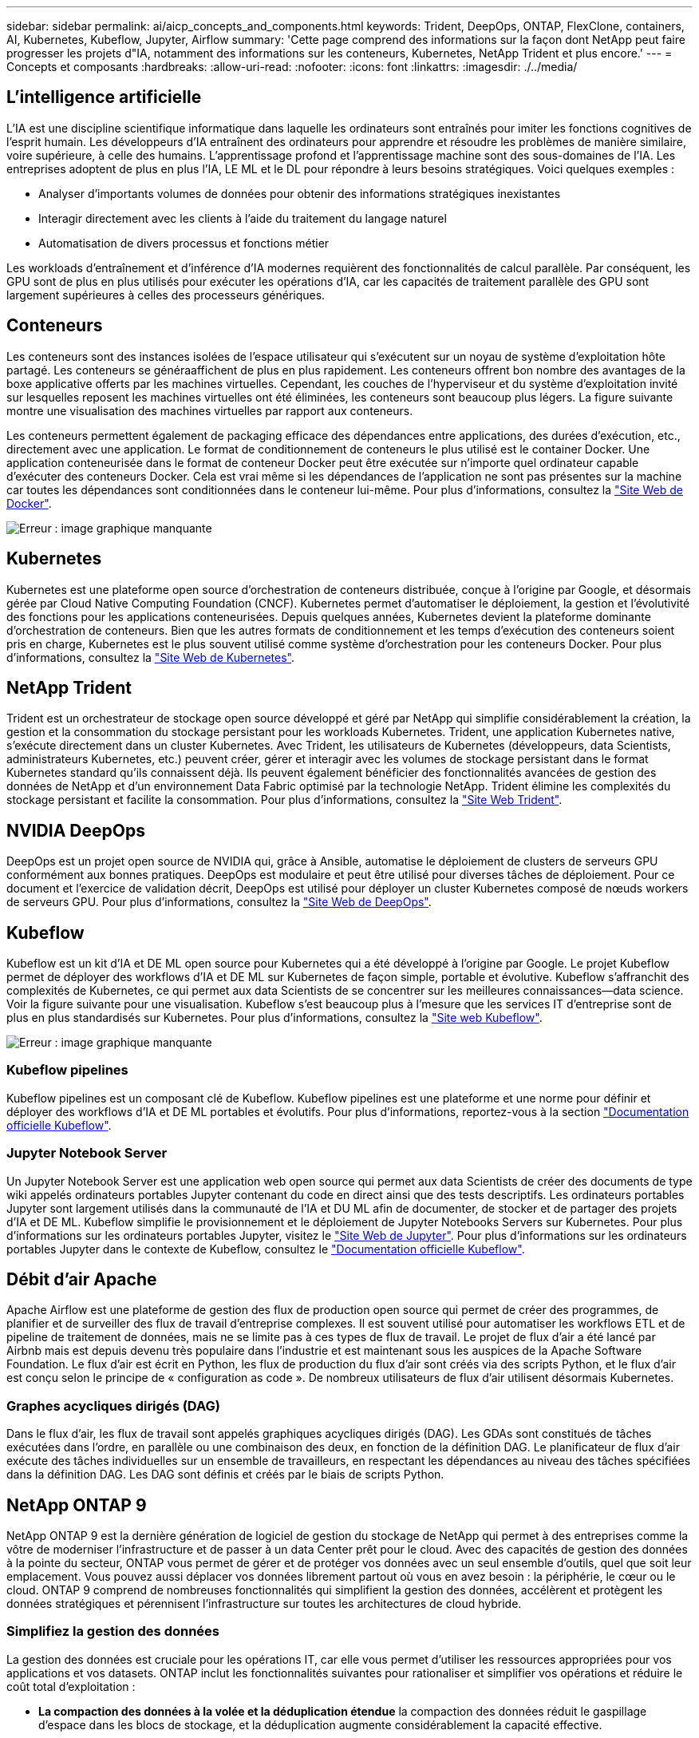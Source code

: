---
sidebar: sidebar 
permalink: ai/aicp_concepts_and_components.html 
keywords: Trident, DeepOps, ONTAP, FlexClone, containers, AI, Kubernetes, Kubeflow, Jupyter, Airflow 
summary: 'Cette page comprend des informations sur la façon dont NetApp peut faire progresser les projets d"IA, notamment des informations sur les conteneurs, Kubernetes, NetApp Trident et plus encore.' 
---
= Concepts et composants
:hardbreaks:
:allow-uri-read: 
:nofooter: 
:icons: font
:linkattrs: 
:imagesdir: ./../media/




== L'intelligence artificielle

L'IA est une discipline scientifique informatique dans laquelle les ordinateurs sont entraînés pour imiter les fonctions cognitives de l'esprit humain. Les développeurs d'IA entraînent des ordinateurs pour apprendre et résoudre les problèmes de manière similaire, voire supérieure, à celle des humains. L'apprentissage profond et l'apprentissage machine sont des sous-domaines de l'IA. Les entreprises adoptent de plus en plus l'IA, LE ML et le DL pour répondre à leurs besoins stratégiques. Voici quelques exemples :

* Analyser d'importants volumes de données pour obtenir des informations stratégiques inexistantes
* Interagir directement avec les clients à l'aide du traitement du langage naturel
* Automatisation de divers processus et fonctions métier


Les workloads d'entraînement et d'inférence d'IA modernes requièrent des fonctionnalités de calcul parallèle. Par conséquent, les GPU sont de plus en plus utilisés pour exécuter les opérations d'IA, car les capacités de traitement parallèle des GPU sont largement supérieures à celles des processeurs génériques.



== Conteneurs

Les conteneurs sont des instances isolées de l'espace utilisateur qui s'exécutent sur un noyau de système d'exploitation hôte partagé. Les conteneurs se généraaffichent de plus en plus rapidement. Les conteneurs offrent bon nombre des avantages de la boxe applicative offerts par les machines virtuelles. Cependant, les couches de l'hyperviseur et du système d'exploitation invité sur lesquelles reposent les machines virtuelles ont été éliminées, les conteneurs sont beaucoup plus légers. La figure suivante montre une visualisation des machines virtuelles par rapport aux conteneurs.

Les conteneurs permettent également de packaging efficace des dépendances entre applications, des durées d'exécution, etc., directement avec une application. Le format de conditionnement de conteneurs le plus utilisé est le container Docker. Une application conteneurisée dans le format de conteneur Docker peut être exécutée sur n'importe quel ordinateur capable d'exécuter des conteneurs Docker. Cela est vrai même si les dépendances de l’application ne sont pas présentes sur la machine car toutes les dépendances sont conditionnées dans le conteneur lui-même. Pour plus d'informations, consultez la https://www.docker.com["Site Web de Docker"^].

image:aicp_image2.png["Erreur : image graphique manquante"]



== Kubernetes

Kubernetes est une plateforme open source d'orchestration de conteneurs distribuée, conçue à l'origine par Google, et désormais gérée par Cloud Native Computing Foundation (CNCF). Kubernetes permet d'automatiser le déploiement, la gestion et l'évolutivité des fonctions pour les applications conteneurisées. Depuis quelques années, Kubernetes devient la plateforme dominante d'orchestration de conteneurs. Bien que les autres formats de conditionnement et les temps d'exécution des conteneurs soient pris en charge, Kubernetes est le plus souvent utilisé comme système d'orchestration pour les conteneurs Docker. Pour plus d'informations, consultez la https://kubernetes.io["Site Web de Kubernetes"^].



== NetApp Trident

Trident est un orchestrateur de stockage open source développé et géré par NetApp qui simplifie considérablement la création, la gestion et la consommation du stockage persistant pour les workloads Kubernetes. Trident, une application Kubernetes native, s'exécute directement dans un cluster Kubernetes. Avec Trident, les utilisateurs de Kubernetes (développeurs, data Scientists, administrateurs Kubernetes, etc.) peuvent créer, gérer et interagir avec les volumes de stockage persistant dans le format Kubernetes standard qu'ils connaissent déjà. Ils peuvent également bénéficier des fonctionnalités avancées de gestion des données de NetApp et d'un environnement Data Fabric optimisé par la technologie NetApp. Trident élimine les complexités du stockage persistant et facilite la consommation. Pour plus d'informations, consultez la https://netapp.io/persistent-storage-provisioner-for-kubernetes/["Site Web Trident"^].



== NVIDIA DeepOps

DeepOps est un projet open source de NVIDIA qui, grâce à Ansible, automatise le déploiement de clusters de serveurs GPU conformément aux bonnes pratiques. DeepOps est modulaire et peut être utilisé pour diverses tâches de déploiement. Pour ce document et l'exercice de validation décrit, DeepOps est utilisé pour déployer un cluster Kubernetes composé de nœuds workers de serveurs GPU. Pour plus d'informations, consultez la https://github.com/NVIDIA/deepops["Site Web de DeepOps"^].



== Kubeflow

Kubeflow est un kit d'IA et DE ML open source pour Kubernetes qui a été développé à l'origine par Google. Le projet Kubeflow permet de déployer des workflows d'IA et DE ML sur Kubernetes de façon simple, portable et évolutive. Kubeflow s'affranchit des complexités de Kubernetes, ce qui permet aux data Scientists de se concentrer sur les meilleures connaissances―data science. Voir la figure suivante pour une visualisation. Kubeflow s'est beaucoup plus à l'mesure que les services IT d'entreprise sont de plus en plus standardisés sur Kubernetes. Pour plus d'informations, consultez la http://www.kubeflow.org/["Site web Kubeflow"^].

image:aicp_image3.png["Erreur : image graphique manquante"]



=== Kubeflow pipelines

Kubeflow pipelines est un composant clé de Kubeflow. Kubeflow pipelines est une plateforme et une norme pour définir et déployer des workflows d'IA et DE ML portables et évolutifs. Pour plus d'informations, reportez-vous à la section https://www.kubeflow.org/docs/components/pipelines/pipelines/["Documentation officielle Kubeflow"^].



=== Jupyter Notebook Server

Un Jupyter Notebook Server est une application web open source qui permet aux data Scientists de créer des documents de type wiki appelés ordinateurs portables Jupyter contenant du code en direct ainsi que des tests descriptifs. Les ordinateurs portables Jupyter sont largement utilisés dans la communauté de l'IA et DU ML afin de documenter, de stocker et de partager des projets d'IA et DE ML. Kubeflow simplifie le provisionnement et le déploiement de Jupyter Notebooks Servers sur Kubernetes. Pour plus d'informations sur les ordinateurs portables Jupyter, visitez le http://www.jupyter.org/["Site Web de Jupyter"^]. Pour plus d'informations sur les ordinateurs portables Jupyter dans le contexte de Kubeflow, consultez le https://www.kubeflow.org/docs/components/notebooks/overview/["Documentation officielle Kubeflow"^].



== Débit d'air Apache

Apache Airflow est une plateforme de gestion des flux de production open source qui permet de créer des programmes, de planifier et de surveiller des flux de travail d'entreprise complexes. Il est souvent utilisé pour automatiser les workflows ETL et de pipeline de traitement de données, mais ne se limite pas à ces types de flux de travail. Le projet de flux d'air a été lancé par Airbnb mais est depuis devenu très populaire dans l'industrie et est maintenant sous les auspices de la Apache Software Foundation. Le flux d'air est écrit en Python, les flux de production du flux d'air sont créés via des scripts Python, et le flux d'air est conçu selon le principe de « configuration as code ». De nombreux utilisateurs de flux d'air utilisent désormais Kubernetes.



=== Graphes acycliques dirigés (DAG)

Dans le flux d'air, les flux de travail sont appelés graphiques acycliques dirigés (DAG). Les GDAs sont constitués de tâches exécutées dans l'ordre, en parallèle ou une combinaison des deux, en fonction de la définition DAG. Le planificateur de flux d'air exécute des tâches individuelles sur un ensemble de travailleurs, en respectant les dépendances au niveau des tâches spécifiées dans la définition DAG. Les DAG sont définis et créés par le biais de scripts Python.



== NetApp ONTAP 9

NetApp ONTAP 9 est la dernière génération de logiciel de gestion du stockage de NetApp qui permet à des entreprises comme la vôtre de moderniser l'infrastructure et de passer à un data Center prêt pour le cloud. Avec des capacités de gestion des données à la pointe du secteur, ONTAP vous permet de gérer et de protéger vos données avec un seul ensemble d'outils, quel que soit leur emplacement. Vous pouvez aussi déplacer vos données librement partout où vous en avez besoin : la périphérie, le cœur ou le cloud. ONTAP 9 comprend de nombreuses fonctionnalités qui simplifient la gestion des données, accélèrent et protègent les données stratégiques et pérennisent l'infrastructure sur toutes les architectures de cloud hybride.



=== Simplifiez la gestion des données

La gestion des données est cruciale pour les opérations IT, car elle vous permet d'utiliser les ressources appropriées pour vos applications et vos datasets. ONTAP inclut les fonctionnalités suivantes pour rationaliser et simplifier vos opérations et réduire le coût total d'exploitation :

* *La compaction des données à la volée et la déduplication étendue* la compaction des données réduit le gaspillage d'espace dans les blocs de stockage, et la déduplication augmente considérablement la capacité effective.
* *Qualité de service (QoS) minimale, maximale et adaptative.* les contrôles de qualité de service granulaires permettent de maintenir les niveaux de performance des applications critiques dans des environnements hautement partagés.
* *ONTAP FabricPool* cette fonctionnalité permet la hiérarchisation automatique des données inactives vers des options de stockage en cloud public et privé, notamment Amazon Web Services (AWS), Azure et le stockage objet NetApp StorageGRID.




=== Accélération et protection des données

ONTAP offre des niveaux supérieurs de performances et de protection des données et étend ces fonctionnalités grâce à plusieurs fonctionnalités :

* * Hautes performances et faible latence.* ONTAP offre le débit le plus élevé possible à la latence la plus faible possible.
* *Technologie NetApp ONTAP FlexGroup* Un volume FlexGroup est un conteneur de données haute performance pouvant évoluer de manière linéaire jusqu'à 20 po et 400 milliards de fichiers, fournissant un espace de noms unique qui simplifie la gestion des données.
* *Protection des données.* ONTAP fournit des fonctionnalités de protection des données intégrées avec une gestion commune sur toutes les plates-formes.
* *NetApp Volume Encryption*. ONTAP offre un chiffrement natif au niveau du volume avec prise en charge de la gestion des clés à la fois intégrée et externe.




=== Une infrastructure pérenne

ONTAP 9 aide à répondre aux besoins métier en constante évolution :

* *Évolutivité transparente et continuité de l'activité.* ONTAP prend en charge l'ajout non disruptif de capacité aux contrôleurs et l'évolution scale-out des clusters. Vous pouvez effectuer la mise à niveau vers les technologies les plus récentes, telles que NVMe et FC 32 Gb, sans migration des données ni panne coûteuse.
* *Connexion au cloud.* ONTAP est l'un des logiciels de gestion de stockage les plus connectés au cloud, avec des options de stockage SDS (ONTAP Select) et des instances natives du cloud (NetApp Cloud Volumes Service) dans tous les clouds publics.
* *Intégration avec les applications émergentes* en utilisant la même infrastructure qui prend en charge les applications d'entreprise existantes, ONTAP propose des services de données haute performance pour les plateformes et applications nouvelle génération, comme OpenStack, Hadoop et MongoDB.




== Copies NetApp Snapshot

Une copie NetApp Snapshot est une image ponctuelle en lecture seule d'un volume. La consommation d'espace de stockage de l'image est minime et l'impact sur les performances est négligeable, car elle enregistre uniquement les modifications apportées aux fichiers depuis la dernière copie Snapshot, comme illustré dans la figure ci-dessous.

Les copies Snapshot doivent optimiser leur efficacité par rapport à la technologie de virtualisation de base du stockage ONTAP, WAFL (Write Anywhere File Layout). Tout comme une base de données, WAFL utilise des métadonnées pour désigner des blocs de données réels sur le disque. Contrairement à une base de données, WAFL ne remplace pas les blocs existants. Il écrit les données mises à jour sur un nouveau bloc et modifie les métadonnées. C'est parce que ONTAP référence les métadonnées lorsqu'il crée une copie Snapshot, plutôt que de copier des blocs de données, ces copies sont si efficaces. Vous éliminez ainsi les temps de recherche engendrés par d'autres systèmes pour localiser les blocs à copier, et par ailleurs le coût d'une copie.

Vous pouvez utiliser une copie Snapshot pour restaurer des fichiers ou des LUN individuels, ou pour restaurer l'ensemble du contenu d'un volume. ONTAP compare les informations du pointeur de la copie Snapshot aux données d'un disque pour reconstruire l'objet manquant ou endommagé, sans temps d'indisponibilité ni coûts de performance significatifs.

image:aicp_image4.png["Erreur : image graphique manquante"]



== Technologie NetApp FlexClone

La technologie NetApp FlexClone référence les métadonnées Snapshot pour créer des copies inscriptibles instantanées d'un volume. Les copies partagent les blocs de données avec leurs parents. Aucun stockage n'est utilisé, sauf pour les métadonnées, jusqu'à ce que les modifications soient écrites sur la copie, comme illustré dans la figure ci-dessous. Là où les copies classiques peuvent prendre des minutes, voire des heures, pour créer des copies, FlexClone vous permet de copier même les jeux de données les plus volumineux quasi instantanément. C'est pourquoi il est idéal si vous avez besoin de plusieurs copies de jeux de données identiques (un espace de travail de développement, par exemple) ou de copies temporaires d'un jeu de données (afin de tester une application par rapport à un jeu de données de production).

image:aicp_image5.png["Erreur : image graphique manquante"]



== Technologie de réplication des données NetApp SnapMirror

Le logiciel NetApp SnapMirror est une solution de réplication unifiée économique et facile à utiliser dans l'environnement Data Fabric. Il réplique les données à haute vitesse sur un WAN ou un LAN. Elle vous assure haute disponibilité et une réplication rapide des données pour les applications de tous types, y compris les applications stratégiques dans les environnements classiques et virtuels. En répliquant vos données sur un ou plusieurs systèmes de stockage NetApp, puis en les mettant régulièrement à jour, vous disposez de données actualisées et accessibles dès que vous en avez besoin. Aucun serveur de réplication externe n'est requis. Voir la figure suivante pour un exemple d'architecture exploitant la technologie SnapMirror.

Le logiciel SnapMirror valorise l'efficacité du stockage NetApp ONTAP en n'envoyant que les blocs modifiés sur le réseau. Il utilise également la compression réseau intégrée pour accélérer le transfert de données et réduire l'utilisation de la bande passante jusqu'à 70 %. Avec la technologie SnapMirror, vous pouvez exploiter un flux de données de réplication fine pour créer un référentiel unique qui administre les copies du miroir actif et les copies instantanées antérieures, réduisant ainsi le trafic du réseau jusqu'à 50 %.

image:aicp_image6.png["Erreur : image graphique manquante"]



== NetApp Cloud Sync

Cloud Sync est un service NetApp qui permet une synchronisation sûre et rapide des données. Qu'il s'agisse de transférer des fichiers entre des partages de fichiers NFS ou SMB sur site, NetApp StorageGRID, NetApp ONTAP S3, NetApp Cloud Volumes Service, Azure NetApp Files, AWS S3, AWS EFS, Azure Blob, Google Cloud Storage ou IBM Cloud Object Storage, Cloud Sync déplace les fichiers là où vous en avez besoin, rapidement et de manière sécurisée.

Une fois vos données transférées, elles peuvent être utilisées à la source et à la cible. Cloud Sync synchronise les données à la demande lorsqu'une mise à jour est déclenchée ou que les données sont continuellement synchronisées en fonction d'un planning prédéfini. Toutefois, Cloud Sync déplace uniquement les données modifiées, le temps et les coûts liés à la réplication des données sont donc réduits.

Cloud Sync est un outil SaaS extrêmement simple à configurer et à utiliser. Les transferts de données déclenchés par Cloud Sync sont effectués par des courtiers de données. Les courtiers de données Cloud Sync peuvent être déployés sur site, sur AWS, Azure, Google Cloud Platform ou sur site.



== NetApp XCP

NetApp XCP est un logiciel client pour les migrations de données et les informations relatives au système de fichiers de tout type à NetApp et NetApp à NetApp. XCP a été conçu pour évoluer et atteindre des performances maximales en exploitant toutes les ressources système disponibles pour gérer des datasets à grand volume et des migrations haute performance. XCP vous aide à obtenir une visibilité complète sur le système de fichiers avec la possibilité de générer des rapports.

NetApp XCP est disponible dans un pack unique qui prend en charge les protocoles NFS et SMB. XCP inclut un binaire Linux pour les jeux de données NFS et un exécutable Windows pour les jeux de données SMB.

NetApp XCP File Analytics est un logiciel basé sur l'hôte qui détecte les partages de fichiers, exécute les analyses sur le système de fichiers et fournit un tableau de bord pour l'analytique des fichiers. XCP File Analytics est compatible avec les systèmes NetApp et non NetApp et s'exécute sur des hôtes Linux ou Windows pour fournir des analyses des systèmes de fichiers exportés NFS et SMB.



== NetApp ONTAP FlexGroup volumes

Un dataset d'entraînement peut être un ensemble de milliards de fichiers. Les fichiers peuvent inclure du texte, de l'audio, de la vidéo et d'autres formes de données non structurées qui doivent être stockées et traitées pour être lues en parallèle. Le système de stockage doit stocker un grand nombre de petits fichiers et doit lire ces fichiers en parallèle pour les E/S séquentielles et aléatoires

Un volume FlexGroup est un namespace unique qui comprend plusieurs volumes de membres constitutifs, comme illustré dans la figure suivante. Du point de vue de l'administrateur de stockage, un volume FlexGroup est géré et agit comme un volume NetApp FlexVol. Les fichiers du volume FlexGroup sont alloués aux volumes de membres individuels,et non répartis entre les volumes ou les nœuds. Ils présentent de nombreux atouts :

* Les volumes FlexGroup fournissent une capacité de plusieurs pétaoctets et une faible latence prévisible pour les charges de travail comportant un grand nombre de métadonnées.
* Ils prennent en charge jusqu'à 400 milliards de fichiers dans le même namespace.
* Ils prennent en charge les opérations parallélisées dans les charges de travail NAS sur les processeurs, les nœuds, les agrégats et les volumes FlexVol constitutifs.


image:aicp_image7.png["Erreur : image graphique manquante"]

link:aicp_hardware_and_software_requirements.html["Suivant : configuration matérielle et logicielle requise."]
